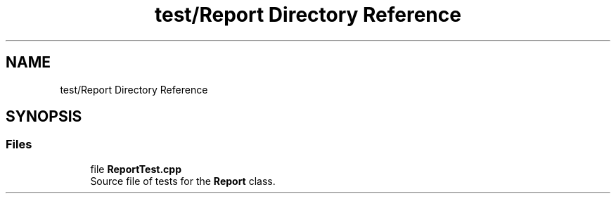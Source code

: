 .TH "test/Report Directory Reference" 3 "Version 1.0.0" "Warehouse Simulator" \" -*- nroff -*-
.ad l
.nh
.SH NAME
test/Report Directory Reference
.SH SYNOPSIS
.br
.PP
.SS "Files"

.in +1c
.ti -1c
.RI "file \fBReportTest\&.cpp\fP"
.br
.RI "Source file of tests for the \fBReport\fP class\&. "
.in -1c
